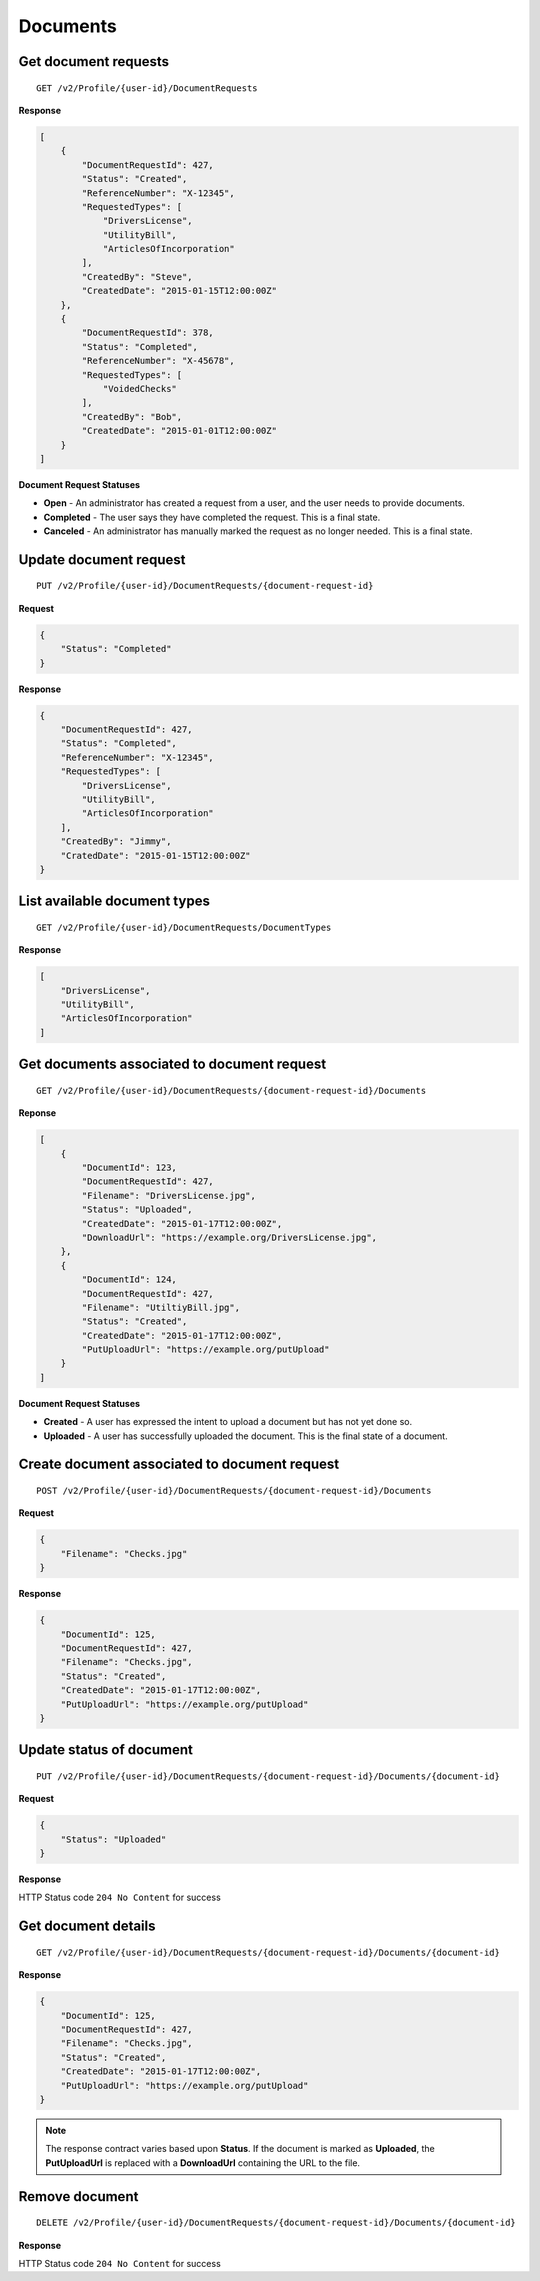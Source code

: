 Documents
=========

Get document requests
---------------------

::

    GET /v2/Profile/{user-id}/DocumentRequests

**Response**

.. code:: json

    [
        {
            "DocumentRequestId": 427,
            "Status": "Created",
            "ReferenceNumber": "X-12345",
            "RequestedTypes": [
                "DriversLicense",
                "UtilityBill",
                "ArticlesOfIncorporation"
            ],
            "CreatedBy": "Steve",
            "CreatedDate": "2015-01-15T12:00:00Z"
        },
        {
            "DocumentRequestId": 378,
            "Status": "Completed",
            "ReferenceNumber": "X-45678",
            "RequestedTypes": [
                "VoidedChecks"
            ],
            "CreatedBy": "Bob",
            "CreatedDate": "2015-01-01T12:00:00Z"
        }
    ]

**Document Request Statuses**

-  **Open** - An administrator has created a request from a user, and the
   user needs to provide documents.
-  **Completed** - The user says they have completed the request. This
   is a final state.
-  **Canceled** - An administrator has manually marked the request as no
   longer needed. This is a final state.


Update document request
-----------------------

::

    PUT /v2/Profile/{user-id}/DocumentRequests/{document-request-id}

**Request**

.. code:: json

    {
        "Status": "Completed"
    }

**Response**

.. code:: json

    {
        "DocumentRequestId": 427,
        "Status": "Completed",
        "ReferenceNumber": "X-12345",
        "RequestedTypes": [
            "DriversLicense",
            "UtilityBill",
            "ArticlesOfIncorporation"
        ],
        "CreatedBy": "Jimmy",
        "CratedDate": "2015-01-15T12:00:00Z"
    }

List available document types
-----------------------------

::

    GET /v2/Profile/{user-id}/DocumentRequests/DocumentTypes

**Response**

.. code:: json

    [
        "DriversLicense",
        "UtilityBill",
        "ArticlesOfIncorporation"
    ]

Get documents associated to document request
--------------------------------------------

::

    GET /v2/Profile/{user-id}/DocumentRequests/{document-request-id}/Documents

**Reponse**

.. code:: json

    [
        {
            "DocumentId": 123,
            "DocumentRequestId": 427,
            "Filename": "DriversLicense.jpg",
            "Status": "Uploaded",
            "CreatedDate": "2015-01-17T12:00:00Z",
            "DownloadUrl": "https://example.org/DriversLicense.jpg",
        },
        {
            "DocumentId": 124,
            "DocumentRequestId": 427,
            "Filename": "UtiltiyBill.jpg",
            "Status": "Created",
            "CreatedDate": "2015-01-17T12:00:00Z",
            "PutUploadUrl": "https://example.org/putUpload"
        }
    ]

**Document Request Statuses**

-  **Created** - A user has expressed the intent to upload a document
   but has not yet done so.
-  **Uploaded** - A user has successfully uploaded the document. This is
   the final state of a document.

Create document associated to document request
----------------------------------------------

::

    POST /v2/Profile/{user-id}/DocumentRequests/{document-request-id}/Documents

**Request**

.. code:: json

    {
        "Filename": "Checks.jpg"
    }

**Response**

.. code:: json

    {
        "DocumentId": 125,
        "DocumentRequestId": 427,
        "Filename": "Checks.jpg",
        "Status": "Created",
        "CreatedDate": "2015-01-17T12:00:00Z",
        "PutUploadUrl": "https://example.org/putUpload"
    }

Update status of document
-------------------------

::

    PUT /v2/Profile/{user-id}/DocumentRequests/{document-request-id}/Documents/{document-id}

**Request**

.. code:: json

    {
        "Status": "Uploaded"
    }

**Response**

HTTP Status code ``204 No Content`` for success

Get document details
--------------------

::

    GET /v2/Profile/{user-id}/DocumentRequests/{document-request-id}/Documents/{document-id}

**Response**

.. code:: json

    {
        "DocumentId": 125,
        "DocumentRequestId": 427,
        "Filename": "Checks.jpg",
        "Status": "Created",
        "CreatedDate": "2015-01-17T12:00:00Z",
        "PutUploadUrl": "https://example.org/putUpload"
    }

.. note::
    The response contract varies based upon **Status**. If the document is
    marked as **Uploaded**, the **PutUploadUrl** is replaced with a
    **DownloadUrl** containing the URL to the file.

Remove document
---------------

::

    DELETE /v2/Profile/{user-id}/DocumentRequests/{document-request-id}/Documents/{document-id}

**Response**

HTTP Status code ``204 No Content`` for success
